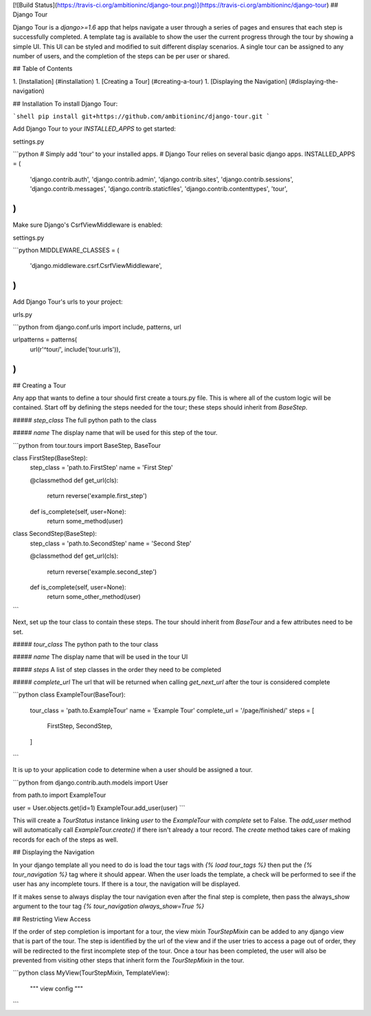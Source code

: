 [![Build Status](https://travis-ci.org/ambitioninc/django-tour.png)](https://travis-ci.org/ambitioninc/django-tour)
## Django Tour

Django Tour is a `django>=1.6` app that helps navigate a user through a series of pages and ensures that
each step is successfully completed. A template tag is available to show the user the current progress
through the tour by showing a simple UI. This UI can be styled and modified to suit different display scenarios.
A single tour can be assigned to any number of users, and the completion of the steps can be per user or shared.

## Table of Contents

1. [Installation] (#installation)
1. [Creating a Tour] (#creating-a-tour)
1. [Displaying the Navigation] (#displaying-the-navigation)

## Installation
To install Django Tour:

```shell
pip install git+https://github.com/ambitioninc/django-tour.git
```

Add Django Tour to your `INSTALLED_APPS` to get started:

settings.py

```python
# Simply add 'tour' to your installed apps.
# Django Tour relies on several basic django apps.
INSTALLED_APPS = (
    'django.contrib.auth',
    'django.contrib.admin',
    'django.contrib.sites',
    'django.contrib.sessions',
    'django.contrib.messages',
    'django.contrib.staticfiles',
    'django.contrib.contenttypes',
    'tour',
)
```

Make sure Django's CsrfViewMiddleware is enabled:

settings.py

```python
MIDDLEWARE_CLASSES = (
    'django.middleware.csrf.CsrfViewMiddleware',
)
```

Add Django Tour's urls to your project:

urls.py

```python
from django.conf.urls import include, patterns, url

urlpatterns = patterns(
    url(r'^tour/', include('tour.urls')),
)
```

## Creating a Tour

Any app that wants to define a tour should first create a tours.py file. This is where all of the custom
logic will be contained. Start off by defining the steps needed for the tour; these steps should inherit from
`BaseStep`.

##### `step_class`
The full python path to the class

##### `name`
The display name that will be used for this step of the tour.


```python
from tour.tours import BaseStep, BaseTour


class FirstStep(BaseStep):
    step_class = 'path.to.FirstStep'
    name = 'First Step'

    @classmethod
    def get_url(cls):
        return reverse('example.first_step')

    def is_complete(self, user=None):
        return some_method(user)


class SecondStep(BaseStep):
    step_class = 'path.to.SecondStep'
    name = 'Second Step'

    @classmethod
    def get_url(cls):
        return reverse('example.second_step')

    def is_complete(self, user=None):
        return some_other_method(user)
```

Next, set up the tour class to contain these steps. The tour should inherit from `BaseTour` and a few attributes
need to be set.

##### `tour_class`
The python path to the tour class

##### `name`
The display name that will be used in the tour UI

##### `steps`
A list of step classes in the order they need to be completed

##### `complete_url`
The url that will be returned when calling `get_next_url` after the tour is considered complete

```python
class ExampleTour(BaseTour):
    tour_class = 'path.to.ExampleTour'
    name = 'Example Tour'
    complete_url = '/page/finished/'
    steps = [
        FirstStep,
        SecondStep,
    ]
```

It is up to your application code to determine when a user should be assigned a tour.

```python
from django.contrib.auth.models import User

from path.to import ExampleTour


user = User.objects.get(id=1)
ExampleTour.add_user(user)
```

This will create a `TourStatus` instance linking `user` to the `ExampleTour` with `complete` set to False. The
`add_user` method will automatically call `ExampleTour.create()` if there isn't already a tour record. The
`create` method takes care of making records for each of the steps as well.

## Displaying the Navigation

In your django template all you need to do is load the tour tags with `{% load tour_tags %}` then put the
`{% tour_navigation %}` tag where it should appear. When the user loads the template, a check will be performed
to see if the user has any incomplete tours. If there is a tour, the navigation will be displayed.

If it makes sense to always display the tour navigation even after the final step is complete, then pass the
always_show argument to the tour tag `{% tour_navigation always_show=True %}`

## Restricting View Access

If the order of step completion is important for a tour, the view mixin `TourStepMixin` can be added to any
django view that is part of the tour. The step is identified by the url of the view and if the user
tries to access a page out of order, they will be redirected to the first incomplete step of the tour.
Once a tour has been completed, the user will also be prevented from visiting other steps that inherit
form the `TourStepMixin` in the tour.

```python
class MyView(TourStepMixin, TemplateView):
    """ view config """
```


